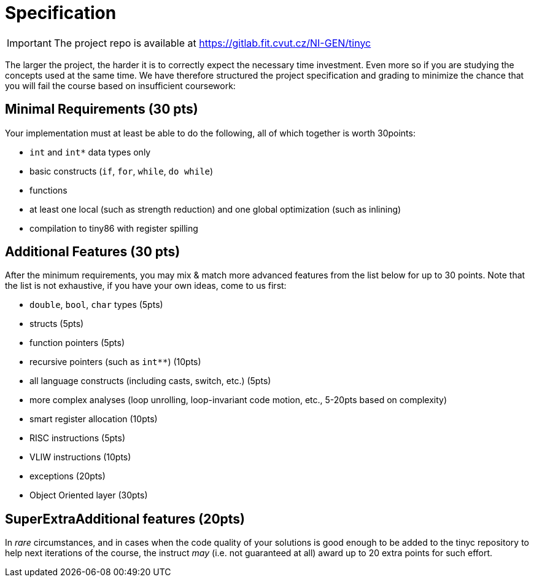 = Specification

IMPORTANT: The project repo is available at link:https://gitlab.fit.cvut.cz/NI-GEN/tinyc[https://gitlab.fit.cvut.cz/NI-GEN/tinyc]

The larger the project, the harder it is to correctly expect the necessary time investment. Even more so if you are studying the concepts used at the same time. We have therefore structured the project specification and grading to minimize the chance that you will fail the course based on insufficient coursework:

== Minimal Requirements (30 pts)

Your implementation must at least be able to do the following, all of which together is worth 30points:

- `int` and `int*` data types only
- basic constructs (`if`, `for`, `while`, `do while`)
- functions
- at least one local (such as strength reduction) and one global optimization (such as inlining) 
- compilation to tiny86 with register spilling

== Additional Features (30 pts)

After the minimum requirements, you may mix & match more advanced features from the list below for up to 30 points. Note that the list is not exhaustive, if you have your own ideas, come to us first:

- `double`, `bool`, `char` types (5pts)
- structs (5pts)
- function pointers (5pts)
- recursive pointers (such as `int**`) (10pts)
- all language constructs (including casts, switch, etc.) (5pts)
- more complex analyses (loop unrolling, loop-invariant code motion, etc., 5-20pts based on complexity)
- smart register allocation (10pts)
- RISC instructions (5pts)
- VLIW instructions (10pts)
- exceptions (20pts)
- Object Oriented layer (30pts)

== SuperExtraAdditional features (20pts)

In _rare_ circumstances, and in cases when the code quality of your solutions is good enough to be added to the tinyc repository to help next iterations of the course, the instruct _may_ (i.e. not guaranteed at all) award up to 20 extra points for such effort. 


